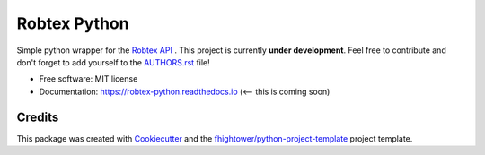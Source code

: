 *******************************
Robtex Python
*******************************


.. image:: https://img.shields.io/pypi/v/robtex_python.svg
        :target: https://pypi.python.org/pypi/robtex_python

.. image:: https://img.shields.io/travis/fhightower/robtex_python.svg
        :target: https://travis-ci.org/fhightower/robtex_python

.. image:: https://codecov.io/gh/fhightower/robtex_python/branch/master/graph/badge.svg
        :target: https://codecov.io/gh/fhightower/robtex_python
        
.. image:: https://api.codacy.com/project/badge/Grade/6927955d30df40f395aa8adbd7b8bfe4
   :alt: Codacy Badge
   :target: https://www.codacy.com/app/fhightower/robtex_python

.. image:: https://readthedocs.org/projects/robtex-python/badge/?version=latest
        :target: https://robtex-python.readthedocs.io/en/latest/?badge=latest
        :alt: Documentation Status

.. image:: https://pyup.io/repos/github/fhightower/robtex_python/shield.svg
     :target: https://pyup.io/repos/github/fhightower/robtex_python/
     :alt: Updates

Simple python wrapper for the `Robtex API <https://www.robtex.com/api/>`_ . This project is currently **under development**. Feel free to contribute and don't forget to add yourself to the `AUTHORS.rst <https://github.com/fhightower/robtex-python/blob/master/AUTHORS.rst>`_ file!

* Free software: MIT license
* Documentation: https://robtex-python.readthedocs.io (<-- this is coming soon)

Credits
=======

This package was created with Cookiecutter_ and the `fhightower/python-project-template`_ project template.

.. _Cookiecutter: https://github.com/audreyr/cookiecutter
.. _`fhightower/python-project-template`: https://github.com/fhightower/python-project-template
